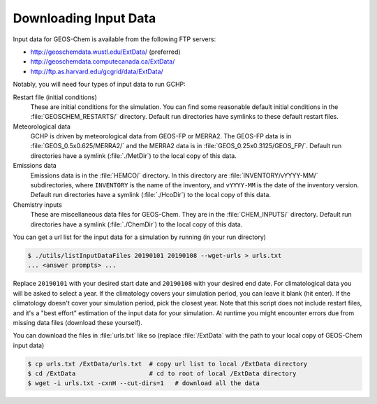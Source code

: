 
Downloading Input Data
======================

Input data for GEOS-Chem is available from the following FTP servers:

* http://geoschemdata.wustl.edu/ExtData/ (preferred)
* http://geoschemdata.computecanada.ca/ExtData/
* http://ftp.as.harvard.edu/gcgrid/data/ExtData/

Notably, you will need four types of input data to run GCHP:

Restart file (initial conditions)
   These are initial conditions for the simulation. You can find some reasonable default initial conditions
   in the :file:`GEOSCHEM_RESTARTS/` directory. Default run directories have symlinks to these default restart files.

Meteorological data
   GCHP is driven by meteorological data from GEOS-FP or MERRA2. The GEOS-FP data is in :file:`GEOS_0.5x0.625/MERRA2/`
   and the MERRA2 data is in :file:`GEOS_0.25x0.3125/GEOS_FP/`. Default run directories have a symlink 
   (:file:`./MetDir`) to the local copy of this data.

Emissions data
   Emissions data is in the :file:`HEMCO/` directory. In this directory are :file:`INVENTORY/vYYYY-MM/` subdirectories, where
   :literal:`INVENTORY` is the name of the inventory, and :literal:`vYYYY-MM` is the date of the inventory version.
   Default run directories have a symlink (:file:`./HcoDir`) to the local copy of this data.

Chemistry inputs
   These are miscellaneous data files for GEOS-Chem. They are in the :file:`CHEM_INPUTS/` directory.
   Default run directories have a symlink (:file:`./ChemDir`) to the local copy of this data.

You can get a url list for the input data for a simulation by running (in your run directory)

.. code-block:: console
   
   $ ./utils/listInputDataFiles 20190101 20190108 --wget-urls > urls.txt
   ... <answer prompts> ...

Replace :literal:`20190101` with your desired start date and :literal:`20190108` with your desired end date.
For climatological data you will be asked to select a year. If the climatology covers your simulation period, you can
leave it blank (hit enter). If the climatology doesn't cover your simulation period, pick the closest year. Note that
this script does not include restart files, and it's a "best effort" estimation of the input data for your simulation.
At runtime you might encounter errors due from missing data files (download these yourself).

You can download the files in :file:`urls.txt` like so (replace :file:`/ExtData` with the path to your local copy of GEOS-Chem input data)

.. code-block:: console
   
   $ cp urls.txt /ExtData/urls.txt  # copy url list to local /ExtData directory
   $ cd /ExtData                    # cd to root of local /ExtData directory
   $ wget -i urls.txt -cxnH --cut-dirs=1   # download all the data
